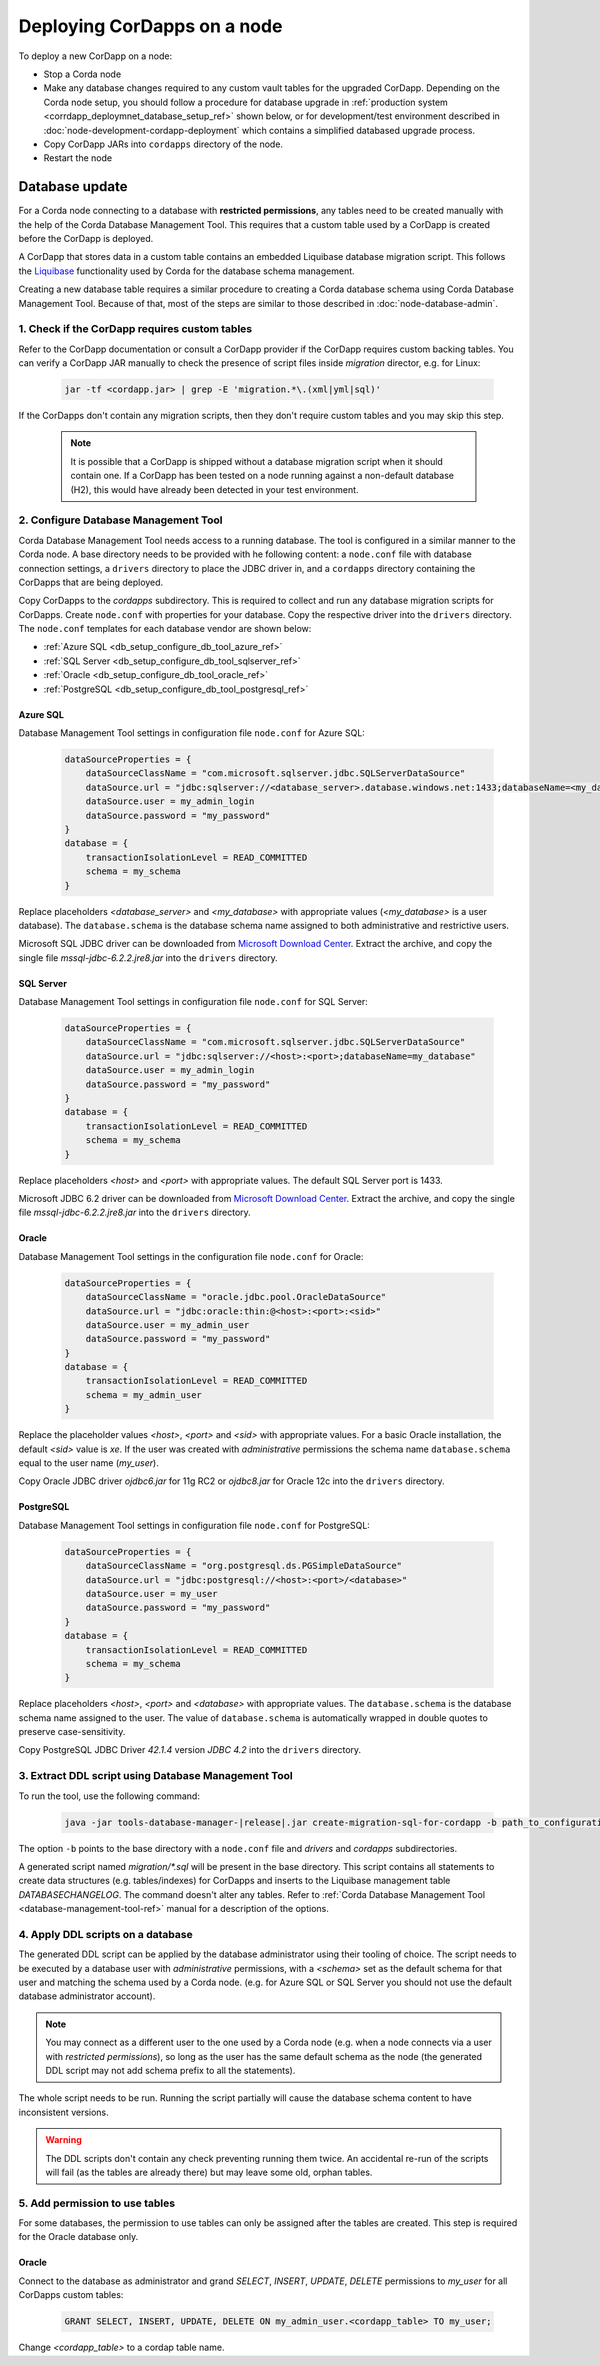 Deploying CorDapps on a node
============================

To deploy a new CorDapp on a node:

* Stop a Corda node

* Make any database changes required to any custom vault tables for the upgraded CorDapp. Depending on the Corda node setup,
  you should follow a procedure for database upgrade in :ref:`production system <corrdapp_deploymnet_database_setup_ref>` shown below,
  or for development/test environment described in :doc:`node-development-cordapp-deployment`
  which contains a simplified databased upgrade process.

* Copy CorDapp JARs into ``cordapps`` directory of the node.

* Restart the node

.. _cordapp_deploymnet_database_setup_ref:

Database update
---------------

For a Corda node connecting to a database with **restricted permissions**, any tables need to be created manually with the
help of the Corda Database Management Tool. This requires that a custom table used by a CorDapp
is created before the CorDapp is deployed.

A CorDapp that stores data in a custom table contains an embedded Liquibase database migration script.
This follows the `Liquibase <http://www.liquibase.org>`_ functionality used by Corda for the database schema management.

Creating a new database table requires a similar procedure to creating a Corda database schema using Corda Database Management Tool.
Because of that, most of the steps are similar to those described in :doc:`node-database-admin`.

1. Check if the CorDapp requires custom tables
^^^^^^^^^^^^^^^^^^^^^^^^^^^^^^^^^^^^^^^^^^

Refer to the CorDapp documentation or consult a CorDapp provider if the CorDapp requires custom backing tables.
You can verify a CorDapp JAR manually to check the presence of script files inside *migration* director, e.g. for Linux:

  .. sourcecode:: bash

    jar -tf <cordapp.jar> | grep -E 'migration.*\.(xml|yml|sql)'

If the CorDapps don't contain any migration scripts, then they don't require custom tables and you may skip this step.

 .. note:: It is possible that a CorDapp is shipped without a database migration script when it should contain one.
    If a CorDapp has been tested on a node running against a non-default database (H2),
    this would have already been detected in your test environment.


2. Configure Database Management Tool
^^^^^^^^^^^^^^^^^^^^^^^^^^^^^^^^^^^^^
Corda Database Management Tool needs access to a running database.
The tool is configured in a similar manner to the Corda node.
A base directory needs to be provided with he following content: a ``node.conf`` file with database connection settings, a
``drivers`` directory to place the JDBC driver in, and a ``cordapps`` directory containing the CorDapps that are being deployed.

Copy CorDapps to the *cordapps* subdirectory. This is required to collect and run any database migration scripts for CorDapps.
Create ``node.conf`` with properties for your database. Copy the respective driver into the ``drivers`` directory.
The ``node.conf`` templates for each database vendor are shown below:

* :ref:`Azure SQL <db_setup_configure_db_tool_azure_ref>`

* :ref:`SQL Server <db_setup_configure_db_tool_sqlserver_ref>`

* :ref:`Oracle <db_setup_configure_db_tool_oracle_ref>`

* :ref:`PostgreSQL <db_setup_configure_db_tool_postgresql_ref>`

.. _db_setup_configure_db_tool_azure_ref:

Azure SQL
'''''''''
Database Management Tool settings in configuration file ``node.conf`` for Azure SQL:

  .. sourcecode:: groovy

    dataSourceProperties = {
        dataSourceClassName = "com.microsoft.sqlserver.jdbc.SQLServerDataSource"
        dataSource.url = "jdbc:sqlserver://<database_server>.database.windows.net:1433;databaseName=<my_database>;encrypt=true;trustServerCertificate=false;hostNameInCertificate=*.database.windows.net;loginTimeout=30"
        dataSource.user = my_admin_login
        dataSource.password = "my_password"
    }
    database = {
        transactionIsolationLevel = READ_COMMITTED
        schema = my_schema
    }

Replace placeholders *<database_server>* and *<my_database>* with appropriate values (*<my_database>* is a user database).
The ``database.schema`` is the database schema name assigned to both administrative and restrictive users.

Microsoft SQL JDBC driver can be downloaded from `Microsoft Download Center <https://www.microsoft.com/en-us/download/details.aspx?id=55539>`_.
Extract the archive, and copy the single file *mssql-jdbc-6.2.2.jre8.jar* into the ``drivers`` directory.

.. _db_setup_configure_db_tool_sqlserver_ref:

SQL Server
''''''''''
Database Management Tool settings in configuration file ``node.conf`` for SQL Server:

  .. sourcecode:: groovy

    dataSourceProperties = {
        dataSourceClassName = "com.microsoft.sqlserver.jdbc.SQLServerDataSource"
        dataSource.url = "jdbc:sqlserver://<host>:<port>;databaseName=my_database"
        dataSource.user = my_admin_login
        dataSource.password = "my_password"
    }
    database = {
        transactionIsolationLevel = READ_COMMITTED
        schema = my_schema
    }

Replace placeholders *<host>* and *<port>* with appropriate values. The default SQL Server port is 1433.

Microsoft JDBC 6.2 driver can be downloaded from `Microsoft Download Center <https://www.microsoft.com/en-us/download/details.aspx?id=55539>`_.
Extract the archive, and copy the single file *mssql-jdbc-6.2.2.jre8.jar* into the ``drivers`` directory.

.. _db_setup_configure_db_tool_oracle_ref:

Oracle
''''''
Database Management Tool settings in the configuration file ``node.conf`` for Oracle:

  .. sourcecode:: groovy

    dataSourceProperties = {
        dataSourceClassName = "oracle.jdbc.pool.OracleDataSource"
        dataSource.url = "jdbc:oracle:thin:@<host>:<port>:<sid>"
        dataSource.user = my_admin_user
        dataSource.password = "my_password"
    }
    database = {
        transactionIsolationLevel = READ_COMMITTED
        schema = my_admin_user
    }

Replace the placeholder values *<host>*, *<port>* and *<sid>* with appropriate values.
For a basic Oracle installation, the default *<sid>* value is *xe*.
If the user was created with *administrative* permissions the schema name ``database.schema`` equal to the user name (*my_user*).

Copy Oracle JDBC driver *ojdbc6.jar* for 11g RC2 or *ojdbc8.jar* for Oracle 12c into the ``drivers`` directory.

.. _db_setup_configure_db_tool_postgresql_ref:

PostgreSQL
''''''''''
Database Management Tool settings in configuration file ``node.conf`` for PostgreSQL:

  .. sourcecode:: groovy

    dataSourceProperties = {
        dataSourceClassName = "org.postgresql.ds.PGSimpleDataSource"
        dataSource.url = "jdbc:postgresql://<host>:<port>/<database>"
        dataSource.user = my_user
        dataSource.password = "my_password"
    }
    database = {
        transactionIsolationLevel = READ_COMMITTED
        schema = my_schema
    }

Replace placeholders *<host>*, *<port>* and *<database>* with appropriate values.
The ``database.schema`` is the database schema name assigned to the user.
The value of ``database.schema`` is automatically wrapped in double quotes to preserve case-sensitivity.

Copy PostgreSQL JDBC Driver *42.1.4* version *JDBC 4.2* into the ``drivers`` directory.

3. Extract DDL script using Database Management Tool
^^^^^^^^^^^^^^^^^^^^^^^^^^^^^^^^^^^^^^^^^^^^^^^^^^^^

To run the tool, use the following command:

  .. sourcecode:: shell

    java -jar tools-database-manager-|release|.jar create-migration-sql-for-cordapp -b path_to_configuration_directory

The option ``-b`` points to the base directory with a ``node.conf`` file and *drivers* and *cordapps* subdirectories.

A generated script named *migration/\*.sql* will be present in the base directory.
This script contains all statements to create data structures (e.g. tables/indexes) for CorDapps
and inserts to the Liquibase management table *DATABASECHANGELOG*.
The command doesn't alter any tables.
Refer to :ref:`Corda Database Management Tool <database-management-tool-ref>` manual for a description of the options.

4. Apply DDL scripts on a database
^^^^^^^^^^^^^^^^^^^^^^^^^^^^^^^^^^

The generated DDL script can be applied by the database administrator using their tooling of choice.
The script needs to be executed by a database user with *administrative* permissions,
with a *<schema>* set as the default schema for that user and matching the schema used by a Corda node.
(e.g. for Azure SQL or SQL Server you should not use the default database administrator account).

.. note:: You may connect as a different user to the one used by a Corda node (e.g. when a node connects via
    a user with *restricted permissions*), so long as the user has the same default schema as the node
    (the generated DDL script may not add schema prefix to all the statements).

The whole script needs to be run. Running the script partially will cause the database schema content to have inconsistent versions.

.. warning:: The DDL scripts don't contain any check preventing running them twice.
   An accidental re-run of the scripts will fail (as the tables are already there) but may leave some old, orphan tables.


.. _db_setup_step_2_oracle_extra_step_ref:

5. Add permission to use tables
^^^^^^^^^^^^^^^^^^^^^^^^^^^^^^^

For some databases, the permission to use tables can only be assigned after the tables are created.
This step is required for the Oracle database only.

Oracle
''''''

Connect to the database as administrator
and grand *SELECT*, *INSERT*, *UPDATE*, *DELETE* permissions to *my_user* for all CorDapps custom tables:

  .. sourcecode:: sql

     GRANT SELECT, INSERT, UPDATE, DELETE ON my_admin_user.<cordapp_table> TO my_user;

Change *<cordapp_table>*  to a cordap table name.

